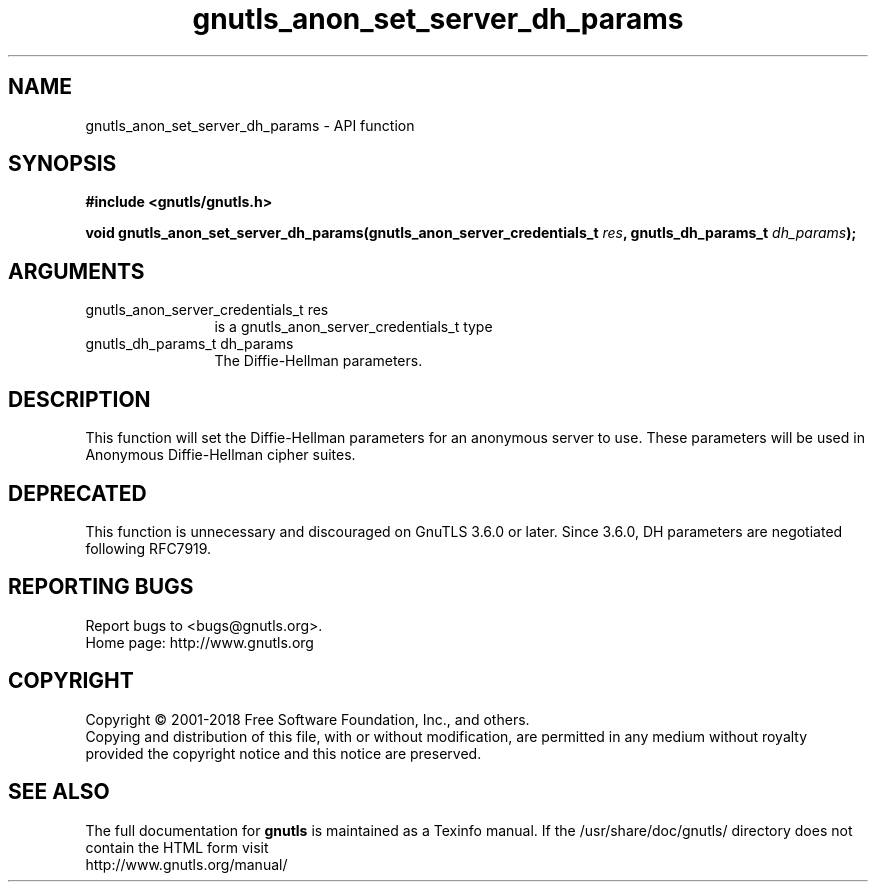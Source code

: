.\" DO NOT MODIFY THIS FILE!  It was generated by gdoc.
.TH "gnutls_anon_set_server_dh_params" 3 "3.6.2" "gnutls" "gnutls"
.SH NAME
gnutls_anon_set_server_dh_params \- API function
.SH SYNOPSIS
.B #include <gnutls/gnutls.h>
.sp
.BI "void gnutls_anon_set_server_dh_params(gnutls_anon_server_credentials_t " res ", gnutls_dh_params_t " dh_params ");"
.SH ARGUMENTS
.IP "gnutls_anon_server_credentials_t res" 12
is a gnutls_anon_server_credentials_t type
.IP "gnutls_dh_params_t dh_params" 12
The Diffie\-Hellman parameters.
.SH "DESCRIPTION"
This function will set the Diffie\-Hellman parameters for an
anonymous server to use.  These parameters will be used in
Anonymous Diffie\-Hellman cipher suites.
.SH "DEPRECATED"
This function is unnecessary and discouraged on GnuTLS 3.6.0
or later. Since 3.6.0, DH parameters are negotiated
following RFC7919.
.SH "REPORTING BUGS"
Report bugs to <bugs@gnutls.org>.
.br
Home page: http://www.gnutls.org

.SH COPYRIGHT
Copyright \(co 2001-2018 Free Software Foundation, Inc., and others.
.br
Copying and distribution of this file, with or without modification,
are permitted in any medium without royalty provided the copyright
notice and this notice are preserved.
.SH "SEE ALSO"
The full documentation for
.B gnutls
is maintained as a Texinfo manual.
If the /usr/share/doc/gnutls/
directory does not contain the HTML form visit
.B
.IP http://www.gnutls.org/manual/
.PP
